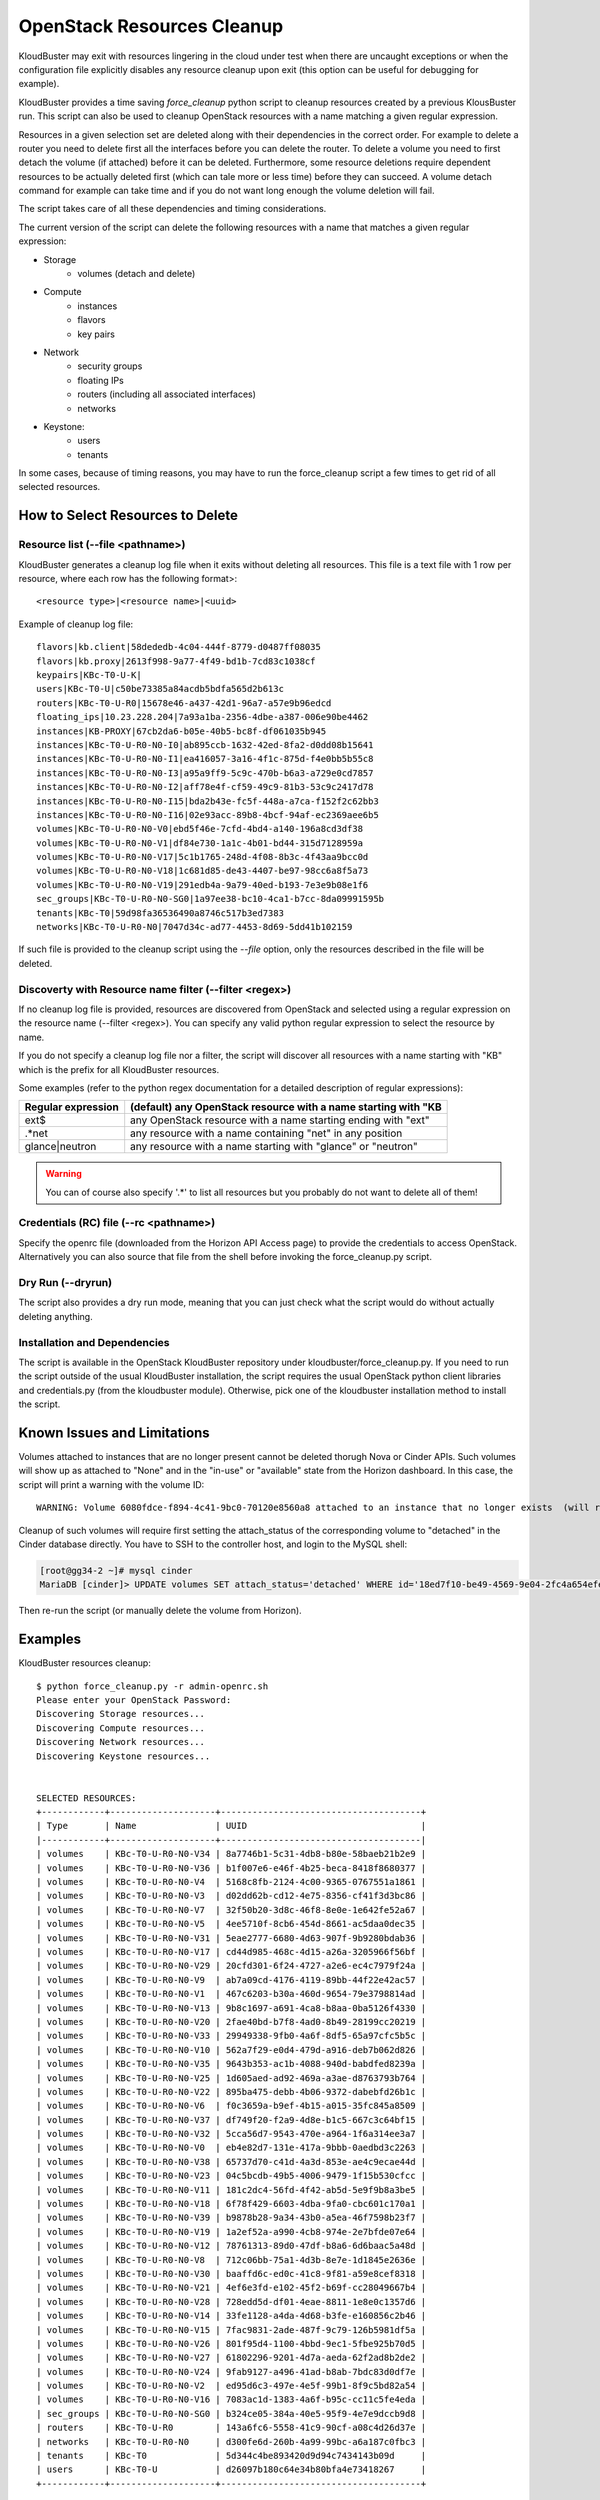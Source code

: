 ===========================
OpenStack Resources Cleanup
===========================

KloudBuster may exit with resources lingering in the cloud under test when there
are uncaught exceptions or when the configuration file explicitly disables any
resource cleanup upon exit (this option can be useful for debugging for
example).

KloudBuster provides a time saving *force_cleanup* python script to cleanup
resources created by a previous KlousBuster run. This script can also be used to
cleanup OpenStack resources with a name matching a given regular expression.

Resources in a given selection set are deleted along with their dependencies in
the correct order. For example to delete a router you need to delete first all
the interfaces before you can delete the router. To delete a volume you need to
first detach the volume (if attached) before it can be deleted.  Furthermore,
some resource deletions require dependent resources to be actually deleted first
(which can tale more or less time) before they can succeed. A volume detach
command for example can take time and if you do not want long enough the volume
deletion will fail.

The script takes care of all these dependencies and timing considerations.

The current version of the script can delete the following resources with a name
that matches a given regular expression:

* Storage
    * volumes (detach and delete)

* Compute
    * instances
    * flavors
    * key pairs

* Network
    * security groups
    * floating IPs
    * routers (including all associated interfaces)
    * networks

* Keystone:
    * users
    * tenants

In some cases, because of timing reasons, you may have to run the force_cleanup
script a few times to get rid of all selected resources.

How to Select Resources to Delete
---------------------------------

Resource list (--file <pathname>)
^^^^^^^^^^^^^^^^^^^^^^^^^^^^^^^^^

KloudBuster generates a cleanup log file when it exits without deleting all
resources. This file is a text file with 1 row per resource, where each row has
the following format>::

  <resource type>|<resource name>|<uuid>

Example of cleanup log file::

  flavors|kb.client|58dededb-4c04-444f-8779-d0487ff08035
  flavors|kb.proxy|2613f998-9a77-4f49-bd1b-7cd83c1038cf
  keypairs|KBc-T0-U-K|
  users|KBc-T0-U|c50be73385a84acdb5bdfa565d2b613c
  routers|KBc-T0-U-R0|15678e46-a437-42d1-96a7-a57e9b96edcd
  floating_ips|10.23.228.204|7a93a1ba-2356-4dbe-a387-006e90be4462
  instances|KB-PROXY|67cb2da6-b05e-40b5-bc8f-df061035b945
  instances|KBc-T0-U-R0-N0-I0|ab895ccb-1632-42ed-8fa2-d0dd08b15641
  instances|KBc-T0-U-R0-N0-I1|ea416057-3a16-4f1c-875d-f4e0bb5b55c8
  instances|KBc-T0-U-R0-N0-I3|a95a9ff9-5c9c-470b-b6a3-a729e0cd7857
  instances|KBc-T0-U-R0-N0-I2|aff78e4f-cf59-49c9-81b3-53c9c2417d78
  instances|KBc-T0-U-R0-N0-I15|bda2b43e-fc5f-448a-a7ca-f152f2c62bb3
  instances|KBc-T0-U-R0-N0-I16|02e93acc-89b8-4bcf-94af-ec2369aee6b5
  volumes|KBc-T0-U-R0-N0-V0|ebd5f46e-7cfd-4bd4-a140-196a8cd3df38
  volumes|KBc-T0-U-R0-N0-V1|df84e730-1a1c-4b01-bd44-315d7128959a
  volumes|KBc-T0-U-R0-N0-V17|5c1b1765-248d-4f08-8b3c-4f43aa9bcc0d
  volumes|KBc-T0-U-R0-N0-V18|1c681d85-de43-4407-be97-98cc6a8f5a73
  volumes|KBc-T0-U-R0-N0-V19|291edb4a-9a79-40ed-b193-7e3e9b08e1f6
  sec_groups|KBc-T0-U-R0-N0-SG0|1a97ee38-bc10-4ca1-b7cc-8da09991595b
  tenants|KBc-T0|59d98fa36536490a8746c517b3ed7383
  networks|KBc-T0-U-R0-N0|7047d34c-ad77-4453-8d69-5dd41b102159

If such file is provided to the cleanup script using the *--file* option, only
the resources described in the file will be deleted.

Discoverty with Resource name filter (--filter <regex>)
^^^^^^^^^^^^^^^^^^^^^^^^^^^^^^^^^^^^^^^^^^^^^^^^^^^^^^^

If no cleanup log file is provided, resources are discovered from OpenStack and
selected using a regular expression on the resource name (--filter <regex>). You
can specify any valid python regular expression to select the resource by name.

If you do not specify a cleanup log file nor a filter, the script will discover
all resources with a name starting with "KB" which is the prefix for all
KloudBuster resources.

Some examples (refer to the python regex documentation for a detailed
description of regular expressions):

+--------------------+-----------------------------------------------------------------+
| Regular expression | (default) any OpenStack resource with a name starting with "KB  |
+====================+=================================================================+
| ext$               | any OpenStack resource with a name starting ending with "ext"   |
+--------------------+-----------------------------------------------------------------+
| .*net              | any resource with a name containing "net" in any position       |
+--------------------+-----------------------------------------------------------------+
| glance|neutron     | any resource with a name starting with "glance" or "neutron"    |
+--------------------+-----------------------------------------------------------------+

.. warning::

    You can of course also specify '.\*' to list all resources but you probably
    do not want to delete all of them!

Credentials (RC) file (--rc <pathname>)
^^^^^^^^^^^^^^^^^^^^^^^^^^^^^^^^^^^^^^^

Specify the openrc file (downloaded from the Horizon API Access page) to provide
the credentials to access OpenStack. Alternatively you can also source that file
from the shell before invoking the force_cleanup.py script.

Dry Run (--dryrun)
^^^^^^^^^^^^^^^^^^

The script also provides a dry run mode, meaning that you can just check what
the script would do without actually deleting anything.

Installation and Dependencies
^^^^^^^^^^^^^^^^^^^^^^^^^^^^^

The script is available in the OpenStack KloudBuster repository under
kloudbuster/force_cleanup.py. If you need to run the script outside of the usual
KloudBuster installation, the script requires the usual OpenStack python client
libraries and credentials.py (from the kloudbuster module).  Otherwise, pick one
of the kloudbuster installation method to install the script.

Known Issues and Limitations
----------------------------

Volumes attached to instances that are no longer present cannot be deleted
thorugh Nova or Cinder APIs. Such volumes will show up as attached to "None"
and in the "in-use" or "available" state from the Horizon dashboard.  In this
case, the script will print a warning with the volume ID::

   WARNING: Volume 6080fdce-f894-4c41-9bc0-70120e8560a8 attached to an instance that no longer exists  (will require manual cleanup of the database)

Cleanup of such volumes will require first setting the attach_status of the
corresponding volume to "detached" in the Cinder database directly. You have
to SSH to the controller host, and login to the MySQL shell:

.. code-block:: bash

    [root@gg34-2 ~]# mysql cinder
    MariaDB [cinder]> UPDATE volumes SET attach_status='detached' WHERE id='18ed7f10-be49-4569-9e04-2fc4a654efee';

Then re-run the script (or manually delete the volume from Horizon).


Examples
--------

KloudBuster resources cleanup::

  $ python force_cleanup.py -r admin-openrc.sh
  Please enter your OpenStack Password:
  Discovering Storage resources...
  Discovering Compute resources...
  Discovering Network resources...
  Discovering Keystone resources...


  SELECTED RESOURCES:
  +------------+--------------------+--------------------------------------+
  | Type       | Name               | UUID                                 |
  |------------+--------------------+--------------------------------------|
  | volumes    | KBc-T0-U-R0-N0-V34 | 8a7746b1-5c31-4db8-b80e-58baeb21b2e9 |
  | volumes    | KBc-T0-U-R0-N0-V36 | b1f007e6-e46f-4b25-beca-8418f8680377 |
  | volumes    | KBc-T0-U-R0-N0-V4  | 5168c8fb-2124-4c00-9365-0767551a1861 |
  | volumes    | KBc-T0-U-R0-N0-V3  | d02dd62b-cd12-4e75-8356-cf41f3d3bc86 |
  | volumes    | KBc-T0-U-R0-N0-V7  | 32f50b20-3d8c-46f8-8e0e-1e642fe52a67 |
  | volumes    | KBc-T0-U-R0-N0-V5  | 4ee5710f-8cb6-454d-8661-ac5daa0dec35 |
  | volumes    | KBc-T0-U-R0-N0-V31 | 5eae2777-6680-4d63-907f-9b9280bdab36 |
  | volumes    | KBc-T0-U-R0-N0-V17 | cd44d985-468c-4d15-a26a-3205966f56bf |
  | volumes    | KBc-T0-U-R0-N0-V29 | 20cfd301-6f24-4727-a2e6-ec4c7979f24a |
  | volumes    | KBc-T0-U-R0-N0-V9  | ab7a09cd-4176-4119-89bb-44f22e42ac57 |
  | volumes    | KBc-T0-U-R0-N0-V1  | 467c6203-b30a-460d-9654-79e3798814ad |
  | volumes    | KBc-T0-U-R0-N0-V13 | 9b8c1697-a691-4ca8-b8aa-0ba5126f4330 |
  | volumes    | KBc-T0-U-R0-N0-V20 | 2fae40bd-b7f8-4ad0-8b49-28199cc20219 |
  | volumes    | KBc-T0-U-R0-N0-V33 | 29949338-9fb0-4a6f-8df5-65a97cfc5b5c |
  | volumes    | KBc-T0-U-R0-N0-V10 | 562a7f29-e0d4-479d-a916-deb7b062d826 |
  | volumes    | KBc-T0-U-R0-N0-V35 | 9643b353-ac1b-4088-940d-babdfed8239a |
  | volumes    | KBc-T0-U-R0-N0-V25 | 1d605aed-ad92-469a-a3ae-d8763793b764 |
  | volumes    | KBc-T0-U-R0-N0-V22 | 895ba475-debb-4b06-9372-dabebfd26b1c |
  | volumes    | KBc-T0-U-R0-N0-V6  | f0c3659a-b9ef-4b15-a015-35fc845a8509 |
  | volumes    | KBc-T0-U-R0-N0-V37 | df749f20-f2a9-4d8e-b1c5-667c3c64bf15 |
  | volumes    | KBc-T0-U-R0-N0-V32 | 5cca56d7-9543-470e-a964-1f6a314ee3a7 |
  | volumes    | KBc-T0-U-R0-N0-V0  | eb4e82d7-131e-417a-9bbb-0aedbd3c2263 |
  | volumes    | KBc-T0-U-R0-N0-V38 | 65737d70-c41d-4a3d-853e-ae4c9ecae44d |
  | volumes    | KBc-T0-U-R0-N0-V23 | 04c5bcdb-49b5-4006-9479-1f15b530cfcc |
  | volumes    | KBc-T0-U-R0-N0-V11 | 181c2dc4-56fd-4f42-ab5d-5e9f9b8a3be5 |
  | volumes    | KBc-T0-U-R0-N0-V18 | 6f78f429-6603-4dba-9fa0-cbc601c170a1 |
  | volumes    | KBc-T0-U-R0-N0-V39 | b9878b28-9a34-43b0-a5ea-46f7598b23f7 |
  | volumes    | KBc-T0-U-R0-N0-V19 | 1a2ef52a-a990-4cb8-974e-2e7bfde07e64 |
  | volumes    | KBc-T0-U-R0-N0-V12 | 78761313-89d0-47df-b8a6-6d6baac5a48d |
  | volumes    | KBc-T0-U-R0-N0-V8  | 712c06bb-75a1-4d3b-8e7e-1d1845e2636e |
  | volumes    | KBc-T0-U-R0-N0-V30 | baaffd6c-ed0c-41c8-9f81-a59e8cef8318 |
  | volumes    | KBc-T0-U-R0-N0-V21 | 4ef6e3fd-e102-45f2-b69f-cc28049667b4 |
  | volumes    | KBc-T0-U-R0-N0-V28 | 728edd5d-df01-4eae-8811-1e8e0c1357d6 |
  | volumes    | KBc-T0-U-R0-N0-V14 | 33fe1128-a4da-4d68-b3fe-e160856c2b46 |
  | volumes    | KBc-T0-U-R0-N0-V15 | 7fac9831-2ade-487f-9c79-126b5981df5a |
  | volumes    | KBc-T0-U-R0-N0-V26 | 801f95d4-1100-4bbd-9ec1-5fbe925b70d5 |
  | volumes    | KBc-T0-U-R0-N0-V27 | 61802296-9201-4d7a-aeda-62f2ad8b2de2 |
  | volumes    | KBc-T0-U-R0-N0-V24 | 9fab9127-a496-41ad-b8ab-7bdc83d0df7e |
  | volumes    | KBc-T0-U-R0-N0-V2  | ed95d6c3-497e-4e5f-99b1-8f9c5bd82a54 |
  | volumes    | KBc-T0-U-R0-N0-V16 | 7083ac1d-1383-4a6f-b95c-cc11c5fe4eda |
  | sec_groups | KBc-T0-U-R0-N0-SG0 | b324ce05-384a-40e5-95f9-4e7e9dccb9d8 |
  | routers    | KBc-T0-U-R0        | 143a6fc6-5558-41c9-90cf-a08c4d26d37e |
  | networks   | KBc-T0-U-R0-N0     | d300fe6d-260b-4a99-99bc-a6a187c0fbc3 |
  | tenants    | KBc-T0             | 5d344c4be893420d9d94c7434143b09d     |
  | users      | KBc-T0-U           | d26097b180c64e34b80bfa4e73418267     |
  +------------+--------------------+--------------------------------------+


  Warning: You didn't specify a resource list file as the input. The script will delete all resources shown above.
  Are you sure? (y/n) y
  *** STORAGE cleanup
      + VOLUME KBc-T0-U-R0-N0-V34 is successfully deleted
      + VOLUME KBc-T0-U-R0-N0-V36 is successfully deleted
      + VOLUME KBc-T0-U-R0-N0-V4 is successfully deleted
      + VOLUME KBc-T0-U-R0-N0-V3 is successfully deleted
      + VOLUME KBc-T0-U-R0-N0-V7 is successfully deleted
      + VOLUME KBc-T0-U-R0-N0-V5 is successfully deleted
      + VOLUME KBc-T0-U-R0-N0-V31 is successfully deleted
      + VOLUME KBc-T0-U-R0-N0-V17 is successfully deleted
      + VOLUME KBc-T0-U-R0-N0-V29 is successfully deleted
      + VOLUME KBc-T0-U-R0-N0-V9 is successfully deleted
      + VOLUME KBc-T0-U-R0-N0-V1 is successfully deleted
      + VOLUME KBc-T0-U-R0-N0-V13 is successfully deleted
      + VOLUME KBc-T0-U-R0-N0-V20 is successfully deleted
      + VOLUME KBc-T0-U-R0-N0-V33 is successfully deleted
      + VOLUME KBc-T0-U-R0-N0-V10 is successfully deleted
      + VOLUME KBc-T0-U-R0-N0-V35 is successfully deleted
      + VOLUME KBc-T0-U-R0-N0-V25 is successfully deleted
      + VOLUME KBc-T0-U-R0-N0-V22 is successfully deleted
      + VOLUME KBc-T0-U-R0-N0-V6 is successfully deleted
      + VOLUME KBc-T0-U-R0-N0-V37 is successfully deleted
      + VOLUME KBc-T0-U-R0-N0-V32 is successfully deleted
      + VOLUME KBc-T0-U-R0-N0-V0 is successfully deleted
      + VOLUME KBc-T0-U-R0-N0-V38 is successfully deleted
      + VOLUME KBc-T0-U-R0-N0-V23 is successfully deleted
      + VOLUME KBc-T0-U-R0-N0-V11 is successfully deleted
      + VOLUME KBc-T0-U-R0-N0-V18 is successfully deleted
      + VOLUME KBc-T0-U-R0-N0-V39 is successfully deleted
      + VOLUME KBc-T0-U-R0-N0-V19 is successfully deleted
      + VOLUME KBc-T0-U-R0-N0-V12 is successfully deleted
      + VOLUME KBc-T0-U-R0-N0-V8 is successfully deleted
      + VOLUME KBc-T0-U-R0-N0-V30 is successfully deleted
      + VOLUME KBc-T0-U-R0-N0-V21 is successfully deleted
      + VOLUME KBc-T0-U-R0-N0-V28 is successfully deleted
      + VOLUME KBc-T0-U-R0-N0-V14 is successfully deleted
      + VOLUME KBc-T0-U-R0-N0-V15 is successfully deleted
      + VOLUME KBc-T0-U-R0-N0-V26 is successfully deleted
      + VOLUME KBc-T0-U-R0-N0-V27 is successfully deleted
      + VOLUME KBc-T0-U-R0-N0-V24 is successfully deleted
      + VOLUME KBc-T0-U-R0-N0-V2 is successfully deleted
      + VOLUME KBc-T0-U-R0-N0-V16 is successfully deleted
  *** COMPUTE cleanup
  *** NETWORK cleanup
      + SECURITY GROUP KBc-T0-U-R0-N0-SG0 is successfully deleted
      + Router Gateway KBc-T0-U-R0 is successfully deleted
      + Router Interface 10.1.0.3 is successfully deleted
      + ROUTER KBc-T0-U-R0 is successfully deleted
      + NETWORK KBc-T0-U-R0-N0 is successfully deleted
  *** KEYSTONE cleanup
      + USER KBc-T0-U is successfully deleted
      + TENANT KBc-T0 is successfully deleted


Delete all resources with a name starting with "HA"::

  $ python force_cleanup.py -r admin-openrc.sh --filter 'HA'
  Discovering Storage resources...
  Discovering Compute resources...
  Discovering Network resources...
  Discovering Keystone resources...

  SELECTED RESOURCES:
  +----------+----------------------------------------------------+--------------------------------------+
  | Type     | Name                                               | UUID                                 |
  |----------+----------------------------------------------------+--------------------------------------|
  | networks | HA network tenant b4d72c4ec4254c789ee11700e3f6d7a4 | ed2912db-4a56-4673-828c-c825e9f8d7ac |
  | networks | HA network tenant 890190a4482448d197606d663702efc2 | 32ee3483-8aee-4a97-a2d2-62ac7e521c67 |
  | networks | HA network tenant 0550a6a1045a40a1aa9cf3b92731ef00 | 586cc6e2-eec8-4927-8100-993027b6c925 |
  | networks | HA network tenant 3c0a953100964440ac1bc8c1611ce96e | fa3ff23e-7a62-458d-911f-299f938685a0 |
  | networks | HA network tenant 74a1ec7f4155403cbb482ea6be857295 | 09cee2bc-a2b7-4680-a6f0-542881f0fcd2 |
  | networks | HA network tenant 45f2158c9fd2496ab68c51ef69d0cb80 | df6e0506-9ede-4df9-adc1-11f3046a94c6 |
  | networks | HA network tenant 19dec7d3b39c48ef85b9d5e2500361f5 | 227c1e27-b117-43d6-9f0e-e1bd11993c05 |
  | networks | HA network tenant 5d344c4be893420d9d94c7434143b09d | c3c2eebb-95b0-4a0c-b700-5591b4992ce1 |
  +----------+----------------------------------------------------+--------------------------------------+

  Warning: You didn't specify a resource list file as the input. The script will delete all resources shown above.
  Are you sure? (y/n) y
  *** STORAGE cleanup
  *** COMPUTE cleanup
  *** NETWORK cleanup
      + NETWORK HA network tenant b4d72c4ec4254c789ee11700e3f6d7a4 is successfully deleted
      + NETWORK HA network tenant 890190a4482448d197606d663702efc2 is successfully deleted
      + NETWORK HA network tenant 0550a6a1045a40a1aa9cf3b92731ef00 is successfully deleted
      + NETWORK HA network tenant 3c0a953100964440ac1bc8c1611ce96e is successfully deleted
      + NETWORK HA network tenant 74a1ec7f4155403cbb482ea6be857295 is successfully deleted
      + NETWORK HA network tenant 45f2158c9fd2496ab68c51ef69d0cb80 is successfully deleted
      + NETWORK HA network tenant 19dec7d3b39c48ef85b9d5e2500361f5 is successfully deleted
      + NETWORK HA network tenant 5d344c4be893420d9d94c7434143b09d is successfully deleted
  *** KEYSTONE cleanup


Dry run mode, regular expression, environment variable credentials, find all
resources with a name ending with "ext"::

  $ python force_cleanup.py --dryrun --filter '.*ext$'
  Discovering Storage resources...
  Discovering Compute resources...
  Discovering Network resources...
  Discovering Keystone resources...

  !!! DRY RUN - RESOURCES WILL BE CHECKED BUT WILL NOT BE DELETED !!!

  SELECTED RESOURCES:
  +----------+-------------+--------------------------------------+
  | Type     | Name        | UUID                                 |
  |----------+-------------+--------------------------------------|
  | networks | storm-b-ext | a9e91d24-bb21-4321-a0d5-3408d15b25b4 |
  +----------+-------------+--------------------------------------+


  *** STORAGE cleanup
  *** COMPUTE cleanup
  *** NETWORK cleanup
      + NETWORK storm-b-ext should be deleted (but is not deleted: dry run)
  *** KEYSTONE cleanup

